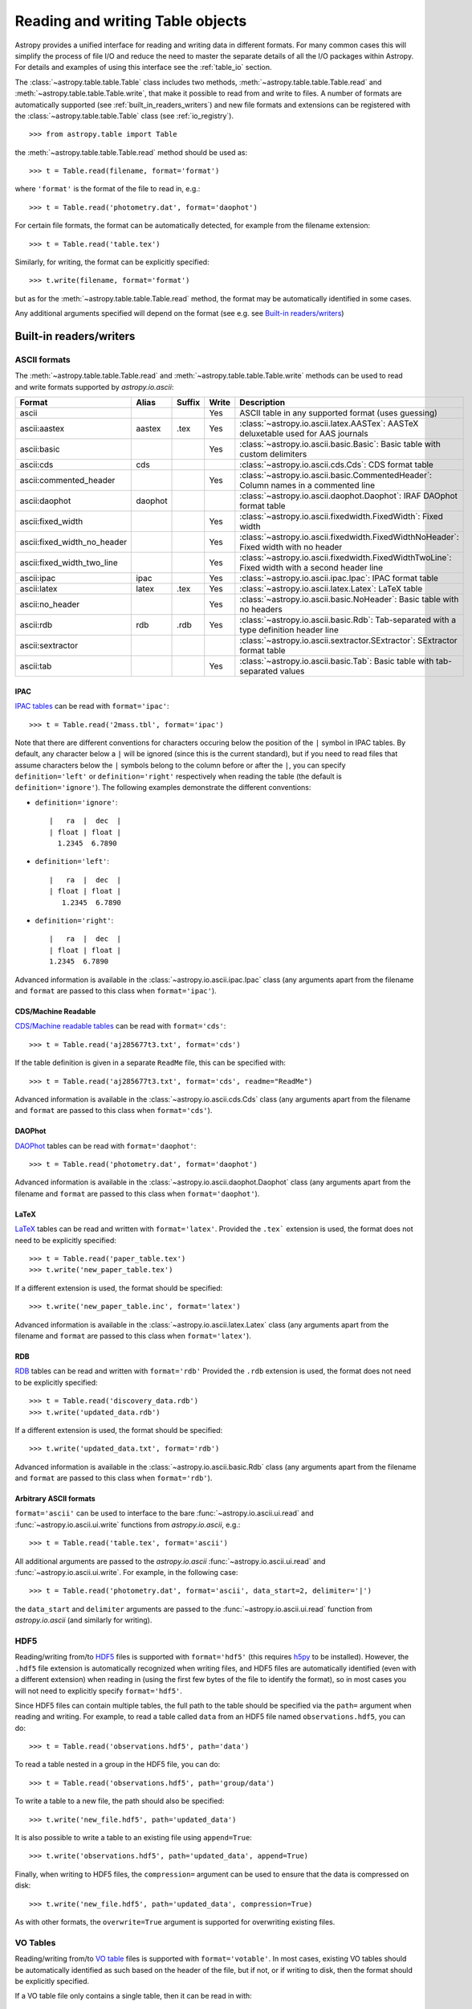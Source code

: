 .. _read_write_tables:

Reading and writing Table objects
===================================

Astropy provides a unified interface for reading and writing data
in different formats.  For many common cases this will 
simplify the process of file I/O and reduce the need to master
the separate details of all the I/O packages within Astropy.  For details and 
examples of using this interface see the :ref:`table_io` 
section.

The :class:`~astropy.table.table.Table` class includes two methods,
:meth:`~astropy.table.table.Table.read` and
:meth:`~astropy.table.table.Table.write`, that make it possible to read from
and write to files. A number of formats are automatically supported (see
:ref:`built_in_readers_writers`) and new file formats and extensions can be
registered with the :class:`~astropy.table.table.Table` class (see
:ref:`io_registry`).
::

    >>> from astropy.table import Table

the :meth:`~astropy.table.table.Table.read` method should be used as::

    >>> t = Table.read(filename, format='format')

where ``'format'`` is the format of the file to read in, e.g.::

    >>> t = Table.read('photometry.dat', format='daophot')

For certain file formats, the format can be automatically detected, for
example from the filename extension::

    >>> t = Table.read('table.tex')

Similarly, for writing, the format can be explicitly specified::

    >>> t.write(filename, format='format')

but as for the :meth:`~astropy.table.table.Table.read` method, the format may
be automatically identified in some cases.

Any additional arguments specified will depend on the format (see e.g. see
`Built-in readers/writers`_)

Built-in readers/writers
^^^^^^^^^^^^^^^^^^^^^^^^

ASCII formats
"""""""""""""

The :meth:`~astropy.table.table.Table.read` and
:meth:`~astropy.table.table.Table.write` methods can be used to read and write formats
supported by `astropy.io.ascii`:

=========================== ======= ====== ===== ==============================================================================================
           Format            Alias  Suffix Write                                            Description
=========================== ======= ====== ===== ==============================================================================================
ascii                                        Yes ASCII table in any supported format (uses guessing)
ascii:aastex                 aastex   .tex   Yes :class:`~astropy.io.ascii.latex.AASTex`: AASTeX deluxetable used for AAS journals
ascii:basic                                  Yes :class:`~astropy.io.ascii.basic.Basic`: Basic table with custom delimiters
ascii:cds                       cds              :class:`~astropy.io.ascii.cds.Cds`: CDS format table
ascii:commented_header                       Yes :class:`~astropy.io.ascii.basic.CommentedHeader`: Column names in a commented line
ascii:daophot               daophot              :class:`~astropy.io.ascii.daophot.Daophot`: IRAF DAOphot format table
ascii:fixed_width                            Yes :class:`~astropy.io.ascii.fixedwidth.FixedWidth`: Fixed width
ascii:fixed_width_no_header                  Yes :class:`~astropy.io.ascii.fixedwidth.FixedWidthNoHeader`: Fixed width with no header
ascii:fixed_width_two_line                   Yes :class:`~astropy.io.ascii.fixedwidth.FixedWidthTwoLine`: Fixed width with a second header line
ascii:ipac                     ipac          Yes :class:`~astropy.io.ascii.ipac.Ipac`: IPAC format table
ascii:latex                   latex   .tex   Yes :class:`~astropy.io.ascii.latex.Latex`: LaTeX table
ascii:no_header                              Yes :class:`~astropy.io.ascii.basic.NoHeader`: Basic table with no headers
ascii:rdb                       rdb   .rdb   Yes :class:`~astropy.io.ascii.basic.Rdb`: Tab-separated with a type definition header line
ascii:sextractor                                 :class:`~astropy.io.ascii.sextractor.SExtractor`: SExtractor format table
ascii:tab                                    Yes :class:`~astropy.io.ascii.basic.Tab`: Basic table with tab-separated values
=========================== ======= ====== ===== ==============================================================================================

IPAC
++++

`IPAC tables <http://irsa.ipac.caltech.edu/applications/DDGEN/Doc/ipac_tbl.html>`_
can be read with ``format='ipac'``::

  >>> t = Table.read('2mass.tbl', format='ipac')

Note that there are different conventions for characters occuring below the
position of the ``|`` symbol in IPAC tables. By default, any character
below a ``|`` will be ignored (since this is the current standard),
but if you need to read files that assume characters below the ``|``
symbols belong to the column before or after the ``|``, you can specify
``definition='left'`` or ``definition='right'`` respectively when reading
the table (the default is ``definition='ignore'``). The following examples demonstrate the different conventions:

* ``definition='ignore'``::

    |   ra  |  dec  |
    | float | float |
      1.2345  6.7890

* ``definition='left'``::

    |   ra  |  dec  |
    | float | float |
       1.2345  6.7890

* ``definition='right'``::

    |   ra  |  dec  |
    | float | float |
    1.2345  6.7890


Advanced information is available in the :class:`~astropy.io.ascii.ipac.Ipac`
class (any arguments apart from the filename and ``format`` are passed to
this class when ``format='ipac'``).

CDS/Machine Readable
++++++++++++++++++++

`CDS/Machine readable tables <http://vizier.u-strasbg.fr/doc/catstd.htx>`_ can be read with ``format='cds'``::

    >>> t = Table.read('aj285677t3.txt', format='cds')

If the table definition is given in a separate ``ReadMe`` file, this can be
specified with::

    >>> t = Table.read('aj285677t3.txt', format='cds', readme="ReadMe")

Advanced information is available in the :class:`~astropy.io.ascii.cds.Cds`
class (any arguments apart from the filename and ``format`` are passed to
this class when ``format='cds'``).

DAOPhot
+++++++

`DAOPhot <http://stsdas.stsci.edu/cgi-bin/gethelp.cgi?daophot.hlp>`_ tables
can be read with ``format='daophot'``::

  >>> t = Table.read('photometry.dat', format='daophot')

Advanced information is available in the
:class:`~astropy.io.ascii.daophot.Daophot` class (any arguments apart from
the filename and ``format`` are passed to this class when
``format='daophot'``).

LaTeX
+++++

`LaTeX <http://www.latex-project.org/>`_ tables can be read and written with
``format='latex'``. Provided the ``.tex``` extension is used, the format does
not need to be explicitly specified::

      >>> t = Table.read('paper_table.tex')
      >>> t.write('new_paper_table.tex')

If a different extension is used, the format should be specified::

      >>> t.write('new_paper_table.inc', format='latex')

Advanced information is available in the
:class:`~astropy.io.ascii.latex.Latex` class (any arguments apart from the
filename and ``format`` are passed to this class  when ``format='latex'``).

RDB
+++

`RDB <http://hea-www.harvard.edu/MST/simul/software/docs/rdb.html>`_ tables
can be read and written with ``format='rdb'`` Provided the ``.rdb`` extension
is used, the format does not need to be explicitly specified::

      >>> t = Table.read('discovery_data.rdb')
      >>> t.write('updated_data.rdb')

If a different extension is used, the format should be specified::

      >>> t.write('updated_data.txt', format='rdb')

Advanced information is available in the :class:`~astropy.io.ascii.basic.Rdb`
class (any arguments apart from the filename and ``format`` are passed to
this class when ``format='rdb'``).

Arbitrary ASCII formats
+++++++++++++++++++++++

``format='ascii'`` can be used to interface to the bare
:func:`~astropy.io.ascii.ui.read` and :func:`~astropy.io.ascii.ui.write`
functions from `astropy.io.ascii`, e.g.::

       >>> t = Table.read('table.tex', format='ascii')

All additional arguments are passed to the `astropy.io.ascii`
:func:`~astropy.io.ascii.ui.read` and
:func:`~astropy.io.ascii.ui.write`. For example, in the following case::

       >>> t = Table.read('photometry.dat', format='ascii', data_start=2, delimiter='|')

the ``data_start`` and ``delimiter`` arguments are passed to the
:func:`~astropy.io.ascii.ui.read` function from `astropy.io.ascii` (and
similarly for writing).

HDF5
""""

Reading/writing from/to `HDF5 <http://www.hdfgroup.org/HDF5/>`_ files is
supported with ``format='hdf5'`` (this requires `h5py
<http://code.google.com/p/h5py/>`_ to be installed). However, the ``.hdf5``
file extension is automatically recognized when writing files, and HDF5 files
are automatically identified (even with a different extension) when reading
in (using the first few bytes of the file to identify the format), so in most
cases you will not need to explicitly specify ``format='hdf5'``.

Since HDF5 files can contain multiple tables, the full path to the table
should be specified via the ``path=`` argument when reading and writing.
For example, to read a table called ``data`` from an HDF5 file named
``observations.hdf5``, you can do::

    >>> t = Table.read('observations.hdf5', path='data')

To read a table nested in a group in the HDF5 file, you can do::

    >>> t = Table.read('observations.hdf5', path='group/data')

To write a table to a new file, the path should also be specified::

    >>> t.write('new_file.hdf5', path='updated_data')

It is also possible to write a table to an existing file using ``append=True``::

    >>> t.write('observations.hdf5', path='updated_data', append=True)

Finally, when writing to HDF5 files, the ``compression=`` argument can be
used to ensure that the data is compressed on disk::

    >>> t.write('new_file.hdf5', path='updated_data', compression=True)

As with other formats, the ``overwrite=True`` argument is supported for
overwriting existing files.

VO Tables
"""""""""

Reading/writing from/to `VO table <http://www.ivoa.net/Documents/VOTable/>`_
files is supported with ``format='votable'``. In most cases, existing VO
tables should be automatically identified as such based on the header of the
file, but if not, or if writing to disk, then the format should be explicitly
specified.

If a VO table file only contains a single table, then it can be read in with::

    >>> t = Table.read('aj285677t3_votable.xml')

If more that one table are present in the file, an error will be raised,
unless the table ID is specified via the ``table_id=`` argument::

    >>> t = Table.read('catalog.xml')
    Traceback (most recent call last):
      File "<stdin>", line 1, in <module>
      File "/Volumes/Raptor/Library/Python/2.7/lib/python/site-packages/astropy/table/table.py", line 1559, in read
        table = reader(*args, **kwargs)
      File "/Volumes/Raptor/Library/Python/2.7/lib/python/site-packages/astropy/io/votable/connect.py", line 44, in read_table_votable
        raise ValueError("Multiple tables found: table id should be set via the id= argument. The available tables are " + ', '.join(tables.keys()))
    ValueError: Multiple tables found: table id should be set via the table_id= argument. The available tables are twomass, spitzer

    >>> t = Table.read('catalog.xml', table_id='twomass')

To write to a new file, the ID of the table should also be specified (unless
``t.meta['ID']`` is defined)::

    >>> t.write('new_catalog.xml', table_id='updated_table', format='votable')

When writing, the ``compression=True`` argument can be used to force
compression of the data on disk, and the ``overwrite=True`` argument can be
used to overwrite an existing file.

Other
"""""

In future, FITS tables will also be supported via the
:class:`~astropy.table.table.Table` class. For now, these can be read and
written directly with `astropy.io.fits`.
